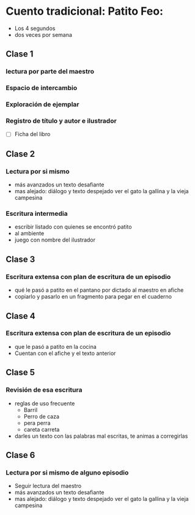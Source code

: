 * Cuento tradicional: Patito Feo: 
- Los 4 segundos
- dos veces  por semana
** Clase 1
*** lectura por parte del maestro
*** Espacio de intercambio
*** Exploración de ejemplar
*** Registro de título y autor e ilustrador
- [ ] Ficha del libro
** Clase 2
*** Lectura por si mismo
- más avanzados un texto desafiante
- mas alejado: diálogo y texto despejado ver el gato la gallina y la vieja campesina
*** Escritura intermedia
- escribir listado con quienes se encontró patito
- al ambiente
- juego con nombre del ilustrador
** Clase 3
*** Escritura extensa con plan de escritura de un episodio
- qué le pasó a patito en el pantano por dictado al maestro en afiche
- copiarlo y pasarlo en un fragmento para pegar en el cuaderno
** Clase 4
*** Escritura extensa con plan de escritura de un episodio
- que le pasó a patito en la cocina
- Cuentan con el afiche y el texto anterior
** Clase 5 
*** Revisión de esa escritura
- reglas de uso frecuente
  - Barril
  - Perro de caza
  - pera perra
  - careta carreta
- darles un texto con las palabras mal escritas, te animas a corregirlas
** Clase 6
*** Lectura por si mismo de alguno episodio
- Seguir lectura del maestro
- más avanzados un texto desafiante
- mas alejado: diálogo y texto despejado ver el gato la gallina y la vieja campesina
